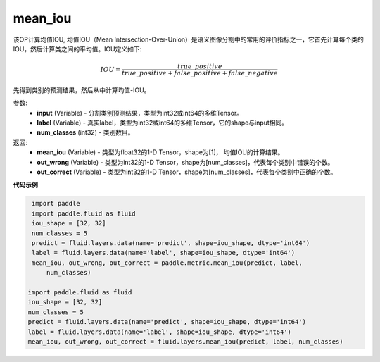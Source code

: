 .. _cn_api_fluid_layers_mean_iou:

mean_iou
-------------------------------

.. py:function:: paddle.fluid.layers.mean_iou(input, label, num_classes)




该OP计算均值IOU, 均值IOU（Mean  Intersection-Over-Union）是语义图像分割中的常用的评价指标之一，它首先计算每个类的IOU，然后计算类之间的平均值。IOU定义如下:

.. math::

    IOU = \frac{true\_positive}{true\_positive+false\_positive+false\_negative}

先得到类别的预测结果，然后从中计算均值-IOU。

参数:
    - **input** (Variable) - 分割类别预测结果，类型为int32或int64的多维Tensor。
    - **label** (Variable) - 真实label，类型为int32或int64的多维Tensor，它的shape与input相同。
    - **num_classes** (int32) - 类别数目。

返回: 
    - **mean_iou** (Variable) - 类型为float32的1-D Tensor，shape为[1]， 均值IOU的计算结果。
    - **out_wrong** (Variable) - 类型为int32的1-D Tensor，shape为[num_classes]，代表每个类别中错误的个数。
    - **out_correct** (Variable) - 类型为int32的1-D Tensor，shape为[num_classes]，代表每个类别中正确的个数。


**代码示例**

..  code-block:: python

    import paddle
    import paddle.fluid as fluid
    iou_shape = [32, 32]
    num_classes = 5
    predict = fluid.layers.data(name='predict', shape=iou_shape, dtype='int64')
    label = fluid.layers.data(name='label', shape=iou_shape, dtype='int64')
    mean_iou, out_wrong, out_correct = paddle.metric.mean_iou(predict, label,
        num_classes)

   import paddle.fluid as fluid
   iou_shape = [32, 32]
   num_classes = 5
   predict = fluid.layers.data(name='predict', shape=iou_shape, dtype='int64')
   label = fluid.layers.data(name='label', shape=iou_shape, dtype='int64')
   mean_iou, out_wrong, out_correct = fluid.layers.mean_iou(predict, label, num_classes)

    
